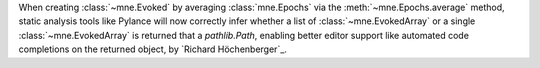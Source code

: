 When creating :class:`~mne.Evoked` by averaging :class:`mne.Epochs` via the :meth:`~mne.Epochs.average`
method, static analysis tools like Pylance will now correctly infer whether a list of :class:`~mne.EvokedArray`
or a single :class:`~mne.EvokedArray` is returned that a `pathlib.Path`, enabling better editor support like
automated code completions on the returned object, by `Richard Höchenberger`_.